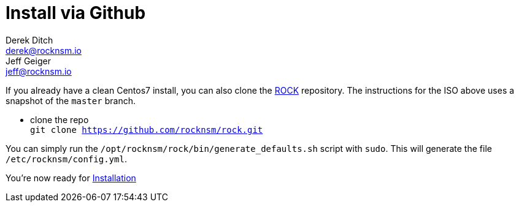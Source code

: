 = Install via Github
Derek Ditch <derek@rocknsm.io>; Jeff Geiger <jeff@rocknsm.io>
:icons: font
:experimental:

If you already have a clean Centos7 install, you can also clone the https://github.com/rocknsm/rock/[ROCK] repository. The instructions for the ISO above uses a snapshot of the `master` branch.

* clone the repo +
`git clone https://github.com/rocknsm/rock.git`

You can simply run the `/opt/rocknsm/rock/bin/generate_defaults.sh` script with `sudo`. This will generate the file `/etc/rocknsm/config.yml`.

You're now ready for link:content/installation.adoc[Installation]  
